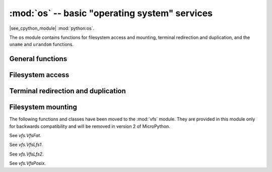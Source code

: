:mod:`os` -- basic "operating system" services
==============================================

.. module:: os
   :synopsis: basic "operating system" services

|see_cpython_module| :mod:`python:os`.

The ``os`` module contains functions for filesystem access and mounting,
terminal redirection and duplication, and the ``uname`` and ``urandom``
functions.

General functions
-----------------

.. function:: uname()

   Return a tuple (possibly a named tuple) containing information about the
   underlying machine and/or its operating system.  The tuple has five fields
   in the following order, each of them being a string:

        * ``sysname`` -- the name of the underlying system
        * ``nodename`` -- the network name (can be the same as ``sysname``)
        * ``release`` -- the version of the underlying system
        * ``version`` -- the MicroPython version and build date
        * ``machine`` -- an identifier for the underlying hardware (eg board, CPU)

.. function:: urandom(n)

   Return a bytes object with *n* random bytes. Whenever possible, it is
   generated by the hardware random number generator.

Filesystem access
-----------------

.. function:: chdir(path)

   Change current directory.

.. function:: getcwd()

   Get the current directory.

.. function:: ilistdir([dir])

   This function returns an iterator which then yields tuples corresponding to
   the entries in the directory that it is listing.  With no argument it lists the
   current directory, otherwise it lists the directory given by *dir*.

   The tuples have the form *(name, type, inode[, size])*:

    - *name* is a string (or bytes if *dir* is a bytes object) and is the name of
      the entry;
    - *type* is an integer that specifies the type of the entry, with 0x4000 for
      directories and 0x8000 for regular files;
    - *inode* is an integer corresponding to the inode of the file, and may be 0
      for filesystems that don't have such a notion.
    - Some platforms may return a 4-tuple that includes the entry's *size*.  For
      file entries, *size* is an integer representing the size of the file
      or -1 if unknown.  Its meaning is currently undefined for directory
      entries.

.. function:: listdir([dir])

   With no argument, list the current directory.  Otherwise list the given directory.

.. function:: mkdir(path)

   Create a new directory.

.. function:: remove(path)

   Remove a file.

.. function:: rmdir(path)

   Remove a directory.

.. function:: rename(old_path, new_path)

   Rename a file.

.. function:: stat(path)

   Get the status of a file or directory.

.. function:: statvfs(path)

   Get the status of a filesystem.

   Returns a tuple with the filesystem information in the following order:

        * ``f_bsize`` -- file system block size
        * ``f_frsize`` -- fragment size
        * ``f_blocks`` -- size of fs in f_frsize units
        * ``f_bfree`` -- number of free blocks
        * ``f_bavail`` -- number of free blocks for unprivileged users
        * ``f_files`` -- number of inodes
        * ``f_ffree`` -- number of free inodes
        * ``f_favail`` -- number of free inodes for unprivileged users
        * ``f_flag`` -- mount flags
        * ``f_namemax`` -- maximum filename length

   Parameters related to inodes: ``f_files``, ``f_ffree``, ``f_avail``
   and the ``f_flags`` parameter may return ``0`` as they can be unavailable
   in a port-specific implementation.

.. function:: sync()

   Sync all filesystems.

Terminal redirection and duplication
------------------------------------

.. function:: dupterm(stream_object, index=0, /)

   Duplicate or switch the MicroPython terminal (the REPL) on the given `stream`-like
   object. The *stream_object* argument must be a native stream object, or derive
   from ``io.IOBase`` and implement the ``readinto()`` and
   ``write()`` methods.  The stream should be in non-blocking mode and
   ``readinto()`` should return ``None`` if there is no data available for reading.

   After calling this function all terminal output is repeated on this stream,
   and any input that is available on the stream is passed on to the terminal input.

   The *index* parameter should be a non-negative integer and specifies which
   duplication slot is set.  A given port may implement more than one slot (slot 0
   will always be available) and in that case terminal input and output is
   duplicated on all the slots that are set.

   If ``None`` is passed as the *stream_object* then duplication is cancelled on
   the slot given by *index*.

   The function returns the previous stream-like object in the given slot.

.. function:: dupterm_notify(obj_in, /)

    Notify the MicroPython REPL that input is available on a stream-like object
    previously registered via `os.dupterm()`.

    This function should be called by custom stream implementations (e.g., UART,
    Bluetooth, or other non-USB REPL streams) to inform the REPL that input is
    ready to be read. Proper use ensures that special characters such as
    Ctrl+C (used to trigger KeyboardInterrupt) are processed promptly by the
    REPL, enabling expected interruption behavior for user code.

    The *obj_in* parameter is ignored by `os.dupterm_notify()`, but is required to allow calling
    dupterm_notify from an interrupt handler such as `UART.irq()`.

    Example:

    .. code-block:: python

        from machine import UART
        import os
        uart = UART(0)
        os.dupterm(uart, 0)
        uart.irq(os.dupterm_notify, machine.UART.IRQ_RX)

    .. note::
        If the ``dupterm_notify()`` function is not called, input from the custom stream
        may not be detected or processed until the next REPL poll, potentially delaying
        KeyboardInterrupts or other control signals.
        This is especially important for UART, Bluetooth and other
        non-standard REPL connections, where automatic notification is not guaranteed.

Filesystem mounting
-------------------

The following functions and classes have been moved to the :mod:`vfs` module.
They are provided in this module only for backwards compatibility and will be
removed in version 2 of MicroPython.

.. function:: mount(fsobj, mount_point, *, readonly)

    See `vfs.mount`.

.. function:: umount(mount_point)

    See `vfs.umount`.

.. class:: VfsFat(block_dev)

    See `vfs.VfsFat`.

.. class:: VfsLfs1(block_dev, readsize=32, progsize=32, lookahead=32)

    See `vfs.VfsLfs1`.

.. class:: VfsLfs2(block_dev, readsize=32, progsize=32, lookahead=32, mtime=True)

    See `vfs.VfsLfs2`.

.. class:: VfsPosix(root=None)

    See `vfs.VfsPosix`.

